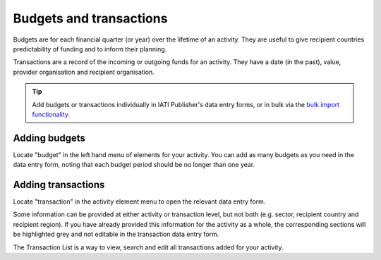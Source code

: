 ###################
Budgets and transactions
###################

Budgets are for each financial quarter (or year) over the lifetime of an activity. They are useful to give recipient countries predictability of funding and to inform their planning.

Transactions are a record of the incoming or outgoing funds for an activity. They have a date (in the past), value, provider organisation and recipient organisation.

.. tip:: 
   Add budgets or transactions individually in IATI Publisher's data entry forms, or in bulk via the `bulk import functionality <https://docs.publisher.iatistandard.org/en/latest/bulk-import/>`_.

Adding budgets
--------------
Locate "budget" in the left hand menu of elements for your activity. You can add as many budgets as you need in the data entry form, noting that each budget period should be no longer than one year.


Adding transactions
------------------------------------
Locate "transaction" in the activity element menu to open the relevant data entry form.

Some information can be provided at either activity or transaction level, but not both (e.g. sector, recipient country and recipient region). If you have already provided this information for the activity as a whole, the corresponding sections will be highlighted grey and not editable in the transaction data entry form.

The Transaction List is a way to view, search and edit all transactions added for your activity.

